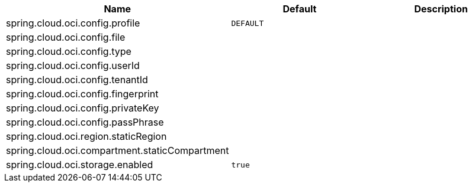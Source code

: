// Copyright (c) 2023, Oracle and/or its affiliates.
// Licensed under the Universal Permissive License v 1.0 as shown at https://oss.oracle.com/licenses/upl/

|===
|Name | Default | Description

|spring.cloud.oci.config.profile | `DEFAULT` |  
|spring.cloud.oci.config.file |  |  
|spring.cloud.oci.config.type |  |  
|spring.cloud.oci.config.userId |  |  
|spring.cloud.oci.config.tenantId |  |  
|spring.cloud.oci.config.fingerprint |  |  
|spring.cloud.oci.config.privateKey |  |  
|spring.cloud.oci.config.passPhrase |  |  
|spring.cloud.oci.region.staticRegion |  |  
|spring.cloud.oci.compartment.staticCompartment |  |  
|spring.cloud.oci.storage.enabled | `true` |  

|===